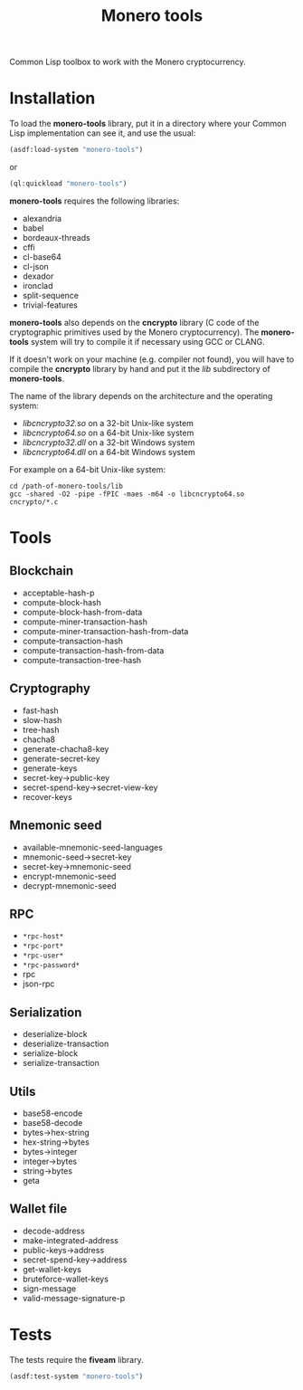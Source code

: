 #+TITLE: Monero tools

Common Lisp toolbox to work with the Monero cryptocurrency.

* Installation

To load the *monero-tools* library, put it in a directory where your
Common Lisp implementation can see it, and use the usual:

#+BEGIN_SRC lisp
(asdf:load-system "monero-tools")
#+END_SRC

or

#+BEGIN_SRC lisp
(ql:quickload "monero-tools")
#+END_SRC

*monero-tools* requires the following libraries:
 - alexandria
 - babel
 - bordeaux-threads
 - cffi
 - cl-base64
 - cl-json
 - dexador
 - ironclad
 - split-sequence
 - trivial-features

*monero-tools* also depends on the *cncrypto* library (C code of the
cryptographic primitives used by the Monero cryptocurrency). The
*monero-tools* system will try to compile it if necessary using GCC or
CLANG.

If it doesn't work on your machine (e.g. compiler not found), you will
have to compile the *cncrypto* library by hand and put it the /lib/
subdirectory of *monero-tools*.

The name of the library depends on the architecture and the operating
system:
 - /libcncrypto32.so/ on a 32-bit Unix-like system
 - /libcncrypto64.so/ on a 64-bit Unix-like system
 - /libcncrypto32.dll/ on a 32-bit Windows system
 - /libcncrypto64.dll/ on a 64-bit Windows system

For example on a 64-bit Unix-like system:

#+BEGIN_SRC shell
cd /path-of-monero-tools/lib
gcc -shared -O2 -pipe -fPIC -maes -m64 -o libcncrypto64.so cncrypto/*.c
#+END_SRC

* Tools
** Blockchain

 - acceptable-hash-p
 - compute-block-hash
 - compute-block-hash-from-data
 - compute-miner-transaction-hash
 - compute-miner-transaction-hash-from-data
 - compute-transaction-hash
 - compute-transaction-hash-from-data
 - compute-transaction-tree-hash

** Cryptography

 - fast-hash
 - slow-hash
 - tree-hash
 - chacha8
 - generate-chacha8-key
 - generate-secret-key
 - generate-keys
 - secret-key->public-key
 - secret-spend-key->secret-view-key
 - recover-keys

** Mnemonic seed

 - available-mnemonic-seed-languages
 - mnemonic-seed->secret-key
 - secret-key->mnemonic-seed
 - encrypt-mnemonic-seed
 - decrypt-mnemonic-seed

** RPC

 - =*rpc-host*=
 - =*rpc-port*=
 - =*rpc-user*=
 - =*rpc-password*=
 - rpc
 - json-rpc

** Serialization

 - deserialize-block
 - deserialize-transaction
 - serialize-block
 - serialize-transaction

** Utils

 - base58-encode
 - base58-decode
 - bytes->hex-string
 - hex-string->bytes
 - bytes->integer
 - integer->bytes
 - string->bytes
 - geta

** Wallet file

 - decode-address
 - make-integrated-address
 - public-keys->address
 - secret-spend-key->address
 - get-wallet-keys
 - bruteforce-wallet-keys
 - sign-message
 - valid-message-signature-p

* Tests

The tests require the *fiveam* library.

#+BEGIN_SRC lisp
(asdf:test-system "monero-tools")
#+END_SRC
